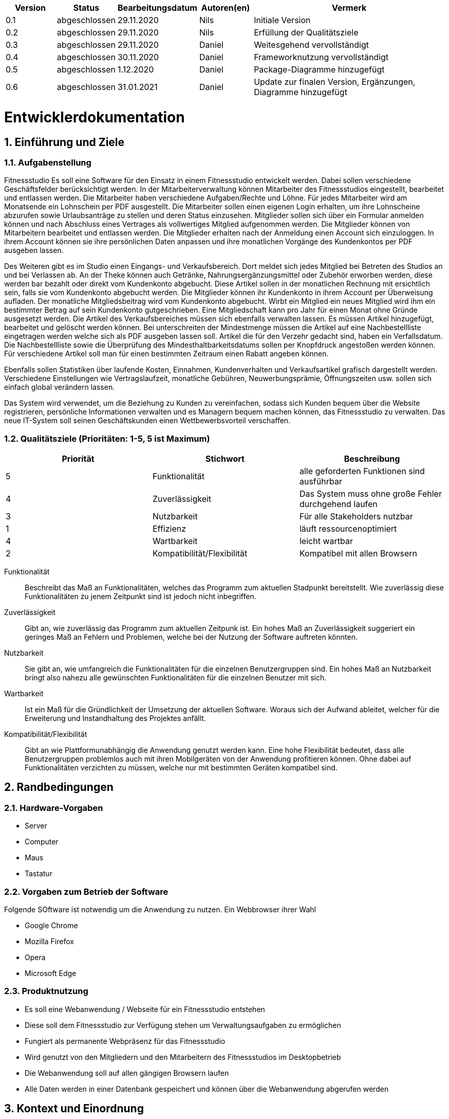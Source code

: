 [options="header"]
[cols="1, 1, 1, 1, 4"]
|===
|Version | Status      | Bearbeitungsdatum   | Autoren(en) |  Vermerk
|0.1     | abgeschlossen   | 29.11.2020          | Nils       | Initiale Version
|0.2     | abgeschlossen   | 29.11.2020          | Nils       | Erfüllung der Qualitätsziele
|0.3     | abgeschlossen   | 29.11.2020          | Daniel     | Weitesgehend vervollständigt
|0.4     | abgeschlossen   | 30.11.2020          | Daniel     | Frameworknutzung vervollständigt
|0.5     | abgeschlossen   | 1.12.2020           | Daniel     | Package-Diagramme hinzugefügt
|0.6     | abgeschlossen   | 31.01.2021          | Daniel     | Update zur finalen Version, Ergänzungen, Diagramme hinzugefügt
|===

:project_name: Fitnessstudio
:toc: left
:numbered:

= Entwicklerdokumentation

== Einführung und Ziele

=== Aufgabenstellung
Fitnessstudio
Es soll eine Software für den Einsatz in einem Fitnessstudio entwickelt werden.
Dabei sollen verschiedene Geschäftsfelder berücksichtigt werden.
In der Mitarbeiterverwaltung können Mitarbeiter des Fitnessstudios eingestellt, bearbeitet
und entlassen werden. Die Mitarbeiter haben verschiedene Aufgaben/Rechte und Löhne.
Für jedes Mitarbeiter wird am Monatsende ein Lohnschein per PDF ausgestellt. Die
Mitarbeiter sollen einen eigenen Login erhalten, um ihre Lohnscheine abzurufen sowie
Urlaubsanträge zu stellen und deren Status einzusehen.
Mitglieder sollen sich über ein Formular anmelden können und nach Abschluss eines
Vertrages als vollwertiges Mitglied aufgenommen werden. Die Mitglieder können von
Mitarbeitern bearbeitet und entlassen werden. Die Mitglieder erhalten nach der Anmeldung einen Account sich einzuloggen. In ihrem Account können sie ihre persönlichen Daten anpassen und ihre monatlichen Vorgänge des Kundenkontos per PDF
ausgeben lassen.

Des Weiteren gibt es im Studio einen Eingangs- und Verkaufsbereich. Dort meldet sich
jedes Mitglied bei Betreten des Studios an und bei Verlassen ab. An der Theke können
auch Getränke, Nahrungsergänzungsmittel oder Zubehör erworben werden, diese
werden bar bezahlt oder direkt vom Kundenkonto abgebucht. Diese Artikel sollen in der
monatlichen Rechnung mit ersichtlich sein, falls sie vom Kundenkonto abgebucht werden.
Die Mitglieder können ihr Kundenkonto in ihrem Account per Überweisung aufladen. Der
monatliche Mitgliedsbeitrag wird vom Kundenkonto abgebucht. Wirbt ein Mitglied ein
neues Mitglied wird ihm ein bestimmter Betrag auf sein Kundenkonto gutgeschrieben.
Eine Mitgliedschaft kann pro Jahr für einen Monat ohne Gründe ausgesetzt werden.
Die Artikel des Verkaufsbereiches müssen sich ebenfalls verwalten lassen. Es
müssen Artikel hinzugefügt, bearbeitet und gelöscht werden können. Bei
unterschreiten der Mindestmenge müssen die Artikel auf eine Nachbestellliste
eingetragen werden welche sich als PDF ausgeben lassen soll. Artikel die für den
Verzehr gedacht sind, haben ein Verfallsdatum. Die Nachbestellliste sowie die
Überprüfung des Mindesthaltbarkeitsdatums sollen per Knopfdruck angestoßen werden
können. Für verschiedene Artikel soll man für einen bestimmten Zeitraum einen Rabatt
angeben können.

Ebenfalls sollen Statistiken über laufende Kosten, Einnahmen, Kundenverhalten und
Verkaufsartikel grafisch dargestellt werden. Verschiedene Einstellungen wie
Vertragslaufzeit, monatliche Gebühren, Neuwerbungsprämie, Öffnungszeiten usw. sollen
sich einfach global verändern lassen.

Das System wird verwendet, um die Beziehung zu Kunden zu vereinfachen, sodass sich 
Kunden bequem über die Website registrieren, persönliche Informationen verwalten und 
es Managern bequem machen können, das Fitnessstudio zu verwalten. Das neue IT-System 
soll seinen Geschäftskunden einen Wettbewerbsvorteil verschaffen.


=== Qualitätsziele (Prioritäten: 1-5, 5 ist Maximum)

// See http://asciidoctor.org/docs/user-manual/#tables
[options="header"]
|===
|Priorität |Stichwort |Beschreibung
|5 |Funktionalität | alle geforderten Funktionen sind ausführbar
|4 |Zuverlässigkeit | Das System muss ohne große Fehler durchgehend laufen
|3 |Nutzbarkeit | Für alle Stakeholders nutzbar
|1 |Effizienz | läuft ressourcenoptimiert
|4 |Wartbarkeit | leicht wartbar
|2 |Kompatibilität/Flexibilität | Kompatibel mit allen Browsern
|===

Funktionalität::
Beschreibt das Maß an Funktionalitäten, welches das Programm zum aktuellen Stadpunkt bereitstellt. 
Wie zuverlässig diese Funktionalitäten zu jenem Zeitpunkt sind ist jedoch nicht inbegriffen.

Zuverlässigkeit::
Gibt an, wie zuverlässig das Programm zum aktuellen Zeitpunk ist. Ein hohes Maß an Zuverlässigkeit
suggeriert ein geringes Maß an Fehlern und Problemen, welche bei der Nutzung der Software auftreten
könnten.

Nutzbarkeit::
Sie gibt an, wie umfangreich die Funktionalitäten für die einzelnen Benutzergruppen sind.
Ein hohes Maß an Nutzbarkeit bringt also nahezu alle gewünschten Funktionalitäten für die
einzelnen Benutzer mit sich.

Wartbarkeit::
Ist ein Maß für die Gründlichkeit der Umsetzung der aktuellen Software. Woraus sich der Aufwand
ableitet, welcher für die Erweiterung und Instandhaltung des Projektes anfällt.

Kompatibilität/Flexibilität::
Gibt an wie Plattformunabhängig die Anwendung genutzt werden kann. Eine hohe Flexibilität
bedeutet, dass alle Benutzergruppen problemlos auch mit ihren Mobilgeräten von der Anwendung
profitieren können. Ohne dabei auf Funktionalitäten verzichten zu müssen, welche nur mit
bestimmten Geräten kompatibel sind.

== Randbedingungen
=== Hardware-Vorgaben
* Server
* Computer
* Maus
* Tastatur

=== Vorgaben zum Betrieb der Software
Folgende SOftware ist notwendig um die Anwendung zu nutzen.
Ein Webbrowser ihrer Wahl

* Google Chrome
* Mozilla Firefox
* Opera
* Microsoft Edge

=== Produktnutzung

* Es soll eine Webanwendung / Webseite für ein Fitnessstudio entstehen
* Diese soll dem Fitnessstudio zur Verfügung stehen um Verwaltungsaufgaben zu ermöglichen
* Fungiert als permanente Webpräsenz für das Fitnessstudio
* Wird genutzt von den Mitgliedern und den Mitarbeitern des Fitnessstudios im Desktopbetrieb
* Die Webanwendung soll auf allen gängigen Browsern laufen
* Alle Daten werden in einer Datenbank gespeichert und können über die Webanwendung abgerufen werden

== Kontext und Einordnung

=== Kontext-Diagramm

[[Kontextdiagramm]]
image::./images/Kontextdiagramm.PNG[Sequence diagram: View Catalog, 100%, 100%, pdfwidth=100%, title= "Kontextdiagramm", align=center]

== Lösungsstrategie

=== Erfüllung der Qualitätsziele
[options="header"]
|=== 
|Qualitätsziel |Lösungsansatz
|Funktionalität a|
* *Basisfunktionalitäten* Sind größtendteils in der Verwaltungsansicht der Anwendung zu finden. Diese wurde in mehrere Teilgebiete
untergliedert, welche die jeweils relevanten Funktionen bereitstellen.
* *Umfang* Grundsätzlich wurde das Augenmerk auf die Verwendbarkeit gesetzt. Demzufolge sind einige Features in einem
geringeren Umfang vorhanden, welches jedoch den Anforderungen folge leistet.
Je nach Kundenwunsch können einzelne Features in ihrem Umfang explizit erweitert und ausgebaut werden.
* *Erweiterte Funktionalitäten* Sie sollen dem User einige Routinen erleichtern und für eine größere Vielseitigkeit der
Anwendung sorgen.
|Zuverlässigkeit a|
* *Sicherheit* Die Anwendung verfügt über zwei Arten von Funktionalitäten. Auf der einen Seite stehen öffentlich zugängliche
Informationen und Features, auf der anderen spezielle Funktionen, welche nur von priveligierten Nutzern verwendet werden dürfen.
So haben beispielsweise Mitglieder einen anderen Umfang an Funktionalitäten als Mitarbeiter. Des weiteren müssen die Mitarbeiter
bestimmten Befugnissen unterliegen um administrative Aufgaben wahrnehmen zu können.
Um diese Funktion umsetzen zu können verfügt die Anwendung über ein Rechtesystem, welches dem Manager ermöglicht seinen Mitarbeitern bestimmte Aufgaben/ Rechte zuzuweisen.
* *Verfügbarkeit* Da die Anwendung nicht nur als Webpräsenz zur Informationsbeschaffung, sondern auch als Plattform
für Verwaltungsprozesse fungieren soll ist eine hohe Verfügbarkeit von Nöten. Dies wird durch die Tatsache sichergestellt,
das es sich um eine Webanwendung handelt, welche weltweit aufrufbar und verwendbar ist.
* *Fehleranfälligkeit* Jede Software beinhaltet Fehler, welche früher oder später auffallen und demzufolge behoben werden.
Wir testen die Anwendung in dem für uns möglichen Umfang, jedoch beweist das Testen nur die Präsenz von Fehlern, jedoch
nicht deren Abwesenheit.
* *Vertraulichkeit* Bei der Registrierung gibt der Nutzer personenbezogene Daten preis. Diese Informationen werden aus
Sicherheits- und Datenschutzgründen nur für die Abwicklung von Prozessen genutzt, welche in Verbindung mit dem Fitnesstudio
stehen. Umfang und Tragweite dieser Prozesse sind ausfürhlich im Mitgliedvertrag niedergeschrieben.
|Nutzbarkeit a|
* *Einfachheit* Die Anwendung kann ohne Einführung von ihren Nutzern selbst verstanden werden. Dies wird durch ein schlichtes
Design erreicht, welches ein optimales Verhältnis zwischen funktionalem Umfang und Übersichtlichkeit bietet.
* *Eingabeüberwachung* Alle vom User getätigten eingaben werden vom System vor der Formularübermittlung geprüft.
Liegt eine Fehlerhafte Eingabe vor, so wird der User darüber in Kenntnis gestzt und erhält genauere Auskunft darüber,
welche Eingaben korrigiert werden müssen.
* *Visualisierung* Die Anwendung verfügt über eine optisch ausgeprägte Oberfläche, welche die Benutzung für den User sehr angenem
gestalten soll.
* *Zugänglichkeit* Sicherstellung, das auch User mit optischen Einschränkungen in der Lage sind alle auf der Webseite gezeigten
Inhalte wahrnehmen können.
|Effizienz a|
* *Nutzerseitige Effizienz* Unsere Anwendung soll es dem Kunden ermöglichen all seine Aufgaben unkompliziert wahrzunehmen.
Um dies zu gewährleisten sind alle Funktionalitäten kompakt gehalten, sodass es nur wenige Klicks zum Ziel benötigt.
* *Systemseitige Effizienz* Alle Prozesse die für das bloße Auge nicht existend erscheinen, aber jedoch vorhanden sind werden im 
Hintergrund abgewickelt. Besonders hier ist es von Bedeutung diverse Abläufe chronologisch und effizient zu behandeln. Dies
sorgt für eine hohe Reaktionsfähigkeit der Anwendung, wovon letztendlich der Nutzer profitiert.
|Wartbarkeit a|
* *Modularität* Durch den modularen Aufbau der Anwendung stellt es kein Problem dar nachträglich Erweiterungen
in Form weiterer Module vorzunehmen. Neue Schnittstellen können problemlos erstellt oder erweitert werden um
neue Funktionalitäten zu implementieren.
* *Wiederverwendbarkeit* Einige Funktionalitäten finden an mehreren Stellen der Anwendung ihren Nutzen. In diesen Fällen
ist es nicht von Nöten Duplikate zu verwenden. Stattdessen werden multiple Schnittstellen programmiert, welche für die 
Wiederverwendung geschaffen sind.
* *Modifizierbarkeit* Durch die klare Unterteilung der Anwendung in verschiedene Funktionalitätskomponenten, welche
jeweils ihre eigenen Aufgaben wahrnehmen, ist es nachträglich problemlos möglich diese Anzupassen ohne dabei die
Wirkungsweise der Gesamtanwendung zu beeinträchtigen. Dies impliziert, dass Kundenwünsche bezüglich neuer Funktionalitäten
auch nachträglich problemlos von den Entwicklern implementiert werden können.
|Kompatibilität/Flexibilität a|
* *Gerätekompatibilität* Mittels der Nutzung verbreiteter Webbrowser ist es problemlos möglich
die Anwendung auch von Mobilgeräten aufzurufen, da keine zusätzliche Software von nöten ist.
* *Softwarekompatibilität* Aufgrund dessen das Webinhalte über standardisierte Protokolle vom Server zum Client
gelangen, können alle Webbrowser die Inhalte unserer Anwendung ohne weiteres empfangen und darstellen.
|===

=== Softwarearchitektur

[[Top_Level_Diagramm]]
image::./images/Top_Level_Diagramm.PNG[Top-Level-Diagramm, 100%, 100%, pdfwidth=100%, title= "Top Level Architektur Diagramm", align=center]

[[Client-Server-Modell]]
image:./images/client_server_model.jpg[Client-Server-Modell, 100%, 100%, pdfwidth=100%, title= "Client-Server Model", align=center]

_Client-Server-Modell der Anwendung. Der Client enthält nur CSS und HTML Dateien. Die Applikationslogik wird auf dem Server implementiert._

=== Entwurfsentscheidungen

==== Verwendete Muster
* Spring MVC
* Singleton
* Factory

==== Persistenz
The application uses *Hibernate annotation based mapping* to map Java classes to database tables. As a database, *H2* is used.
The persistence is deactivated by default. To activate persistence storage, the following two lines in the file _application.properties_ have to be uncommented:
....
# spring.jpa.hibernate.ddl-auto=update
....

==== Benutzeroberfläche
[[Benutzeroberfläche]]
image::./images/user_interface.jpg[Benutzeroberfläche, 100%, 100%, pdfwidth=100%, title= "Top Level Architektur Diagramm", align=center]

_Notiz: Die beigen Boxen repräsentieren HTML-Templates. Die weißen Boxen stehen für Knöpfe, die auf diese mit Pfeilen verweisen._

=== Verwendung externer Frameworks
[options="header"]
|===
|External package |Used by (applications' class)
|salespointframework.catalog a|
* catalog.CommodityCatalog
* catalog.Commodity
* catalog.CatalogController
|salespointframework.core a|
* user.manager
* request.RequestDataInitializer
* FitnessStudio.FitnessStudioDataInitializer
* catalog.Drink
* catalog.Commodity
* catalog.CatalogDataInitializer
* catalog.CatalogController
* inventory.InventoryInitializer
* request.RequestDataIntializer
* user.StudioUserDataInitializer
* user.StudioUserController
* user.StudioUserFactory
* user.Manager
* user.StudioUser
* shop.OrderDataInitilizer
|salespointframework.EnableSalesPoint a|
* FitnessStudio.FitnessStudio
|salespointframework.inventory a|
* catalog.CatalogController
* inventory.InventoryInitializer
* inventory.InventoryController
* inventory.InventoryManager
* FitnessStudio.FitnessStudioController
* shop.OrderDataInitilizer
* shop.ShopController
|salespointframework.order a|
* FitnessStudio.FitnessStudioManagement
* FitnessStudio.FitnessStudioController
* printToPDF.PDFController
* printToPDF.PDFTransactionsExporter
* shop.OrderDataInitilizer
* shop.ShopController
* shop.StatisticController
|salespointframework.payment a|
* shop.Balance
* shop.OrderDataInitilizer
* shop.ShopController
|salespointframework.quantity a|
* catalog.CatalogController
* inventory.InventoryInitializer
* inventory.InventoryManager
* inventory.InventoryController
* printToPDF.PDFNachbestellungsExporter
* shop.OrderDataInitilizer
* shop.ShopController
* shop.StatisticController
|salespointframework.SalespointSecurityConfiguration a|
* FitnessStudio.FitnessStudio
|salespointframework.time a|
* FitnessStudio.FitnessStudioManagement
* shop.StatisticController
|salespointframework.useraccount a|
* user.StudioUserManagement
* user.StudioUserDataInitializer
* user.StudioUserFactory
* user.StudioUserRepository
* user.StudioUser
* user.Manager
* user.Employee
* user.StudioUserController
* FitnessStudio.FitnessStudioController
* printToPDF.PDFController
* printToPDF.PDFTransactionsExporter
* printToPDF.PDFPaycheckExporter
* printToPDF.PDFDocument
* request.RequestController
* shop.ShopController
|slf4j.Logger a|
* request.RequestDataIntializer
* user.StudioUserDataInitializer
* FitnessStudio.FitnessStudioDataInitializer
* FitnessStudio.FitnessStudioManagement
* FitnessStudio.FitnessStudioController
* catalog.Commodity
* catalog.CatalogDataInitializer
* catalog.CatalogController
* inventory.InventoryInitializer
* shop.OrderDataInitilizer
* shop.ShopController
|slf4j.LoggerFactory a|
* request.RequestDataIntializer
* user.StudioUserDataInitializer
* FitnessStudio.FitnessStudioDataInitializer
* FitnessStudio.FitnessStudioManagement
* FitnessStudio.FitnessStudioController
* catalog.Commodity
* catalog.CatalogDataInitializer
* catalog.CatalogController
* inventory.InventoryInitializer
* shop.OrderDataInitilizer
* shop.ShopController
|springframework.beans a|
* FitnessStudio.FitnessStudioController
|springframework.boot a|
* FitnessStudio.FitnessStudio
|springframework.context a|
* FitnessStudio.FitnessStudio
|springframework.core a|
* request.RequestDataIntializer
* FitnessStudio.FitnessStudioDataInitializer
* catalog.CatalogDataInitializer
* inventory.InventoryInitializer
* user.StudioUserDataInitializer
* user.Manager
* user.StudioUser
* shop.StatisticController
|springframework.data a|
* FitnessStudio.OperationTimeRepository
* catalog.CommodityCatalog
* request.RequestRepository
* request.RequestManagement
* user.StudioUserRepository
* user.StudioUserManagement
* user.Manager
|springframework.format a|
* catalog.CatalogController
|springframework.security a|
* FitnessStudio.FitnessStudio
* FitnessStudio.FitnessStudioController
* catalog.CatalogController
* request.RequestController
* inventory.InventoryController
* shop.ShopController
* user.StudioUserController
* printToPDF.PDFController
* shop.StatisticController
|springframework.stereotype a|
* request.RequestController
* request.RequestManagement
* request.RequestDataIntializer
* request.RequestRepository
* FitnessStudio.FitnessStudio
* FitnessStudio.FitnessStudioManagement
* FitnessStudio.FitnessStudioDataInitializer
* FitnessStudio.FitnessStudioController
* catalog.CatalogDataInitializer
* catalog.CatalogController
* inventory.InventoryInitializer
* inventory.InventoryController
* inventory.InventoryManager
* shop.ShopController
* shop.StatisticController
* printToPDF.PDFController
* shop.OrderDataInitilizer
* user.StudioUserManagement
* user.StudioUserDataInitializer
* user.StudioUserController
|springframework.transaction a|
* user.StudioUserManagement
|springframework.ui a|
* request.RequestController
* FitnessStudio.FitnessStudioController
* catalog.CatalogController
* inventory.InventoryController
* shop.ShopController
* shop.StatisticController
* user.StudioUserController
|springframework.util a|
* request.RequestDataIntializer
* request.RequestManagement
* request.RequestController
* FitnessStudio.FitnessStudioManagement
* FitnessStudio.FitnessStudioDataInitializer
* catalog.CatalogDataInitializer
* catalog.CatalogController
* inventory.InventoryInitializer
* inventory.InventoryController
* shop.ShopController
* shop.StatisticController
* user.StudioUserManagement
* user.StudioUserDataInitializer
* user.StudioUserController
|springframework.validation a|
* FitnessStudio.FitnessStudioController
* user.StudioUserController
* request.RequestController
|springframework.web a|
* request.RequestController
* FitnessStudio.FitnessStudio
* FitnessStudio.FitnessStudioController
* catalog.CatalogController
* inventory.InventoryController
* shop.ShopController
* shop.StatisticController
* printToPDF.PDFController
* user.StudioUserController
* user.Manager
|===

== Bausteinsicht
* Entwurfsklassendiagramme der einzelnen Packages

=== FitnessStudio.catalog

image::./images/FitnessStudio_Catalog.png[Sequence diagram: View Catalog, 100%, 100%, pdfwidth=100%, title= "FitnessStudio.catalog Package", align=center]

[options="header"]
|===
| Klasse/Enumeration | Beschreibung
| Supplement | Spezielles Objekt im Shop, welches zusätzlich ein Mindesthaltbarkeitsdatum hat
| CatalogController | Enthält die Mappings für den Shop und Catalog
| CatalogDataInitializer | Erstellt die Standartdatenobjekte
| Commodity | Abstrakte Oberklasse für alle Produkte
| CommodityCatalog | Repository, welches alle Produkte enthält
| Drink | Produkt Objekt
| Equipment | Produkt Objekt
|===

=== FitnessStudio.inventory

image::./images/FitnessStudio_Inventory.png[Sequence diagram: View Catalog, 100%, 100%, pdfwidth=100%, title= "FitnessStudio.inventory Package", align=center]

[options="header"]
|===
| Klasse/Enumeration | Beschreibung
| InventoryController | Enthält die Inventar Mappings
| InventoryInitializer | Erstellt die Standard Werte für die Objekte des Katalogs und speichert sie im Inventar ab
| InventoryManager | Verwaltet alle Objekte im Inventar des Shops
|===

=== FitnessStudio.shop

image::./images/FitnessStudio_Shop.png[Sequence diagram: View Catalog, 100%, 100%, pdfwidth=100%, title= "FitnessStudio.Order Package", align=center]

[options="header"]
|===
| Klasse/Enumeration | Beschreibung
| OrderDataInitilizer| Erstellt einige Dummydaten an Bestellungen
| Balance | Klasse zur Repräsentation des Guthabens der User
| ShopController | Enthält die Mappings für den Shop und wickelt die Verkaufsprozesse ab
| StatisticController | Erstellt die Mappings für die Shop-Statistiken und befüllt die html mit Werten
|===

=== FitnessStudio.printToPDF

image::./images/FitnessStudio_PrintToPDF.png[Sequence diagram: View Catalog, 100%, 100%, pdfwidth=100%, title= "FitnessStudio.printToPDF Package", align=center]

[options="header"]
|===
| Klasse/Enumeration | Beschreibung
| PDFController | Bearbeitet Anfragen für pdf-Dateien
| PDFDocument | Schablonenklasse für die pdf-Generierung
| PDFNachbestellungsExporter | Formatiert und exportiert die Nachbestellungsliste
| PDFPaycheckExporter | Formatiert und exportiert die Gehaltsabrechnung
| PDFTransactionsExporter | Formatiert und exportiert die Transaktionsliste
|===

=== FitnessStudio.request

image::./images/FitnessStudio_Requests.png[Sequence diagram: View Catalog, 100%, 100%, pdfwidth=100%, title= "FitnessStudio.request Package", align=center]

[options="header"]
|===
| Klasse/Enumeration | Beschreibung
| Accepted | Unterklasse von RequestState
| Declined | Unterklasse von RequestState
| InProcess | Unterklasse von RequestState
| PasueRequest | Eine mögliche Anfrage, die zur Aussetzung des Mitgliedsvertrages für einen Monat dient.
| PauseRequestForm | Klasse, die Einträge zu Pauseanträgen bindet
| RequestController | Leitet Daten der Requests an das Frontend weiter
| RequestDataInitializer | Legt ein paar Beispielrequests fest
| RequestManagement | Liste der Requests und Möglichkeiten zur Verwaltung
| RequestState | Speichert den Status der Request ab 
| Request | Repräsentiert die Oberklasse aller Anfragen und hat verschiedene Attribute, wie Bearbeitungs- und Ausfülldatum, Status, und von wem die Anfrage ausgefüllt wurde.
| RequestRepository | Datenstruktur zur Verwaltung der Anträge
| VacationRequest | Ein Antrag für Mitarbeiter um Urlaub zu erhalten
| VacationRequestForm | Klasse, die Einträge zum Urlaubsantrag bindet
| TrainingRequest | Ein Antrag für Mitglieder für ein persönliches Training bei einem Trainer
| TrainingRequestForm | Klasse, die Einträge zu Trainingsanträgen bindet
|===

=== FitnessStudio.user 

image::./images/FitnessStudio_User.png[Sequence diagram: View Catalog, 100%, 100%, pdfwidth=100%, title= "FitnessStudio.user Package", align=center]

[options="header"]
|===
| Klasse/Enumeration | Beschreibung
| Address | Repräsentiert die Adresse der User-Accounts
| Contract | Mitgliedsvertrag eines Mitglieds im Fitnessstudio, der den Zeitraum, einen Preis und eine Beschreibung enthält.
| ContractForm | Klasse, die Eingaben zur Änderung an Verträgen bindet. 
| StudioUser | Generelle Repräsentation eines Mitgliedes im System. Diese wird nur erstellt, wenn man sich im System registriert.
| Employee | Repräsentation der Mitarbeiter des Studios. Muss vom Manager eingestellt werden.
| EmployeeRegistrationForm | Klasse die Eingaben zur Registrierung von Mitarbeitern bindet.
| Manager | Chef des Systems, der Urlaubsanträge verwalten, Mitarbeiter bearbeiten kann und Zugriff auf den Bestand des Shops hat.
| ManagerForm | Klasse die Eingaben zum Studiomanagement bindet.
| RegistrationForm | Klasse die Eingaben zur Registrierung von Kunden bindet.
| StudioUserController | Bearbeitet die Anfragen zu den Usern des Studios.
| StudioUserDataInitializer | Erstellt Daten für die StudioUser.
| StudioUserFactory | Abstrahiert die erstellung von StudioUsern.
| StudioUserRepository | Datenstruktur zur Verwaltung der Daten der StudioUser.
| StudioUserManagement | Verwaltung der StudioUser.
|===

=== FitnessStudio

image::./images/FitnessStudio.png[Sequence diagram: View Catalog, 100%, 100%, pdfwidth=100%, title= "Top Level Architektur Diagramm", align=center]

[options="header"]
|===
| Klasse/Enumeration | Beschreibung
| Fitnessstudio            | Zentrale Klasse, die das Fitnessstudio repräsentiert
| FitnessStudioController | Enthält Mappings für html-Seiten
| FitnessStudioDataInitializer | Intialization von Operationzeit
| FitnessStudioManagement | Management Der Logins ins FitnessStudio
| LoginUserRepository | Speicherung der User Logins
| OperationForm |  OperationForm
| OperationTime |  Operation der Zeit 
| OperationTimeRepository |Speicherung der Operationszeit
| Pair | Klasse zum Vergleich von Paaren
| Workday |  erstellt Öffnungszeiten für die Arbeitstage
|===

=== Rückverfolgbarkeit zwischen Analyse- und Entwurfsmodell
_Die folgende Tabelle zeigt die Rückverfolgbarkeit zwischen Entwurfs- und Analysemodell. Falls eine Klasse aus einem externen Framework im Entwurfsmodell eine Klasse des Analysemodells ersetzt,
wird die Art der Verwendung dieser externen Klasse in der Spalte *Art der Verwendung* mithilfe der folgenden Begriffe definiert:_

* Inheritance/Interface-Implementation
* Class Attribute
* Method Parameter

[options="header"]
|===
|Klasse/Enumeration (Analysemodell) |Klasse/Enumeration (Entwurfsmodell) |Art der Verwendung
|StudioUser                         |Salespoint.UserAccount              |Klassenattribut
|Commodity                          |Salespoint.Product              |...
|ShopController                     a|
                                    * Salespoint.Order 
                                    * Salespoint.Cart            |...
|CommodityCatalog                   |Salespoint.Catalog             |...
|===

== Laufzeitsicht
* Darstellung der Komponenteninteraktion anhand eines Sequenzdiagramms, welches die relevantesten Interaktionen darstellt.
image:./images/account_creation_sequence.jpg[Account creation, 100%, 100%, pdfwidth=100%, title= "Account Creation", align=center]

== Technische Schulden
* Bei Nutzung der Website als .jar-Datei, kann es passieren, dass die Erstellung der PDF´s aus einem uns unbekannten Grund nicht ordnungsgemäß funktioniert.

